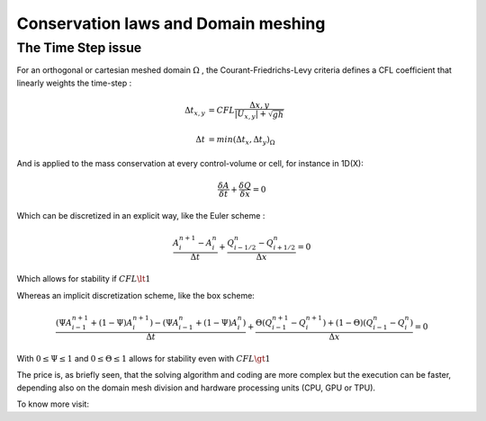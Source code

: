 Conservation laws and Domain meshing
====================================


The Time Step issue
-------------------
For an orthogonal or cartesian meshed domain  :math:`\Omega` , the Courant-Friedrichs-Levy criteria defines a CFL coefficient that linearly weights the time-step :

.. math::

  \Delta t_{x, y} &= CFL \frac{\Delta {x, y}} {\left| U_{x, y} \right|  + \sqrt{gh}}
 \\
 \\
  \Delta t &= min(\Delta t_x, \Delta t_y)_{\Omega}
 
And is applied to the mass conservation at every control-volume or cell, for instance in 1D(X):

.. math::

  \frac{\delta A} {\delta t} + \frac{\delta Q} {\delta x}=0 

Which can be discretized in an explicit way, like the Euler scheme :

.. math::

  \frac{ A^{n+1}_i - A^{n}_i} {\Delta t} + \frac{Q^{n}_{i-1/2}-Q^{n}_{i+1/2}} {\Delta x}=0 
  
Which allows for stability if :math:`CFL \lt 1`

Whereas an implicit discretization scheme, like the box scheme:

.. math::

  \frac{ \left( \Psi A^{n+1}_{i-1} + (1-\Psi) A^{n+1}_i \right)- \left( \Psi A^{n}_{i-1} + (1-\Psi) A^{n}_i \right)} {\Delta t} + \frac{\Theta \left(Q^{n+1}_{i-1}-Q^{n+1}_{i}\right)+(1-\Theta)\left( Q^{n}_{i-1}-Q^{n}_{i}\right)} {\Delta x}=0 
  
With  :math:`0 \le \Psi \le 1` and :math:`0 \le \Theta \le 1` allows for stability even with :math:`CFL \gt 1`

The price is, as briefly seen, that the solving algorithm and coding are more complex but the execution can be faster, depending
also on the domain mesh division and hardware processing units (CPU, GPU or TPU).

To know more visit:
